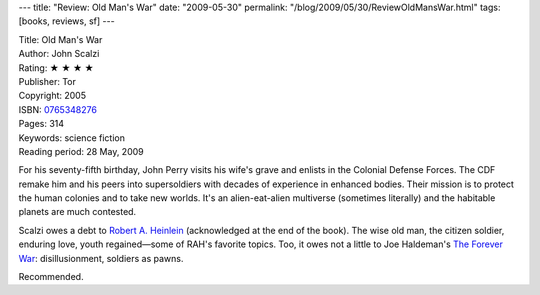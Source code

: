 ---
title: "Review: Old Man's War"
date: "2009-05-30"
permalink: "/blog/2009/05/30/ReviewOldMansWar.html"
tags: [books, reviews, sf]
---



.. image:: https://images-na.ssl-images-amazon.com/images/P/0765348276.01.MZZZZZZZ.jpg
    :alt: Old Man's War
    :target: http://www.elliottbaybook.com/product/info.jsp?isbn=0765348276
    :class: right-float

| Title: Old Man's War
| Author: John Scalzi
| Rating: ★ ★ ★ ★
| Publisher: Tor
| Copyright: 2005
| ISBN: `0765348276 <http://www.elliottbaybook.com/product/info.jsp?isbn=0765348276>`_
| Pages: 314
| Keywords: science fiction
| Reading period: 28 May, 2009

For his seventy-fifth birthday, John Perry visits his wife's grave
and enlists in the Colonial Defense Forces.
The CDF remake him and his peers into supersoldiers
with decades of experience in enhanced bodies.
Their mission is to protect the human colonies
and to take new worlds.
It's an alien-eat-alien multiverse (sometimes literally)
and the habitable planets are much contested.

Scalzi owes a debt to `Robert A. Heinlein`_
(acknowledged at the end of the book).
The wise old man, the citizen soldier, enduring love, youth regained—\
some of RAH's favorite topics.
Too, it owes not a little to Joe Haldeman's `The Forever War`_:
disillusionment, soldiers as pawns.

Recommended.

.. _Robert A. Heinlein:
    http://en.wikipedia.org/wiki/Robert_A._Heinlein
.. _The Forever War:
    http://en.wikipedia.org/wiki/The_Forever_War

.. _permalink:
    /blog/2009/05/30/ReviewOldMansWar.html
